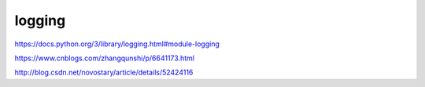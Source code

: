 logging
=======

https://docs.python.org/3/library/logging.html#module-logging

https://www.cnblogs.com/zhangqunshi/p/6641173.html

http://blog.csdn.net/novostary/article/details/52424116
